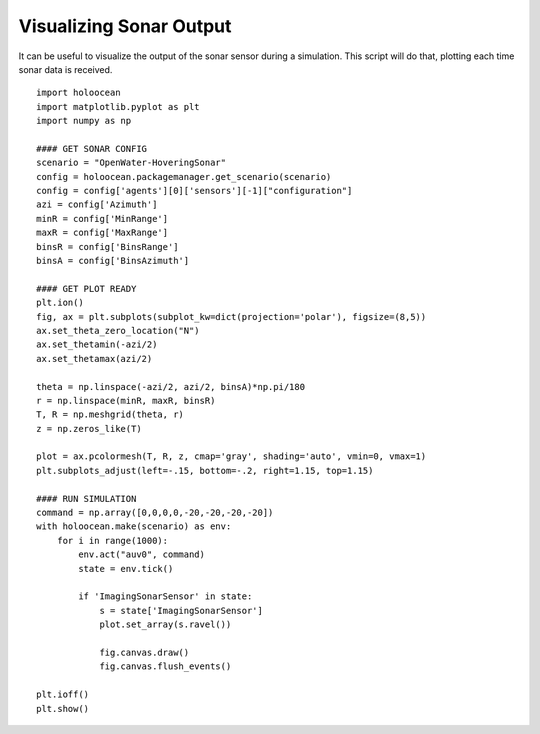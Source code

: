 Visualizing Sonar Output
========================

It can be useful to visualize the output of the sonar sensor during a simulation. This script will do that, plotting each time sonar data is received.

::

    import holoocean
    import matplotlib.pyplot as plt
    import numpy as np

    #### GET SONAR CONFIG
    scenario = "OpenWater-HoveringSonar"
    config = holoocean.packagemanager.get_scenario(scenario)
    config = config['agents'][0]['sensors'][-1]["configuration"]
    azi = config['Azimuth']
    minR = config['MinRange']
    maxR = config['MaxRange']
    binsR = config['BinsRange']
    binsA = config['BinsAzimuth']

    #### GET PLOT READY
    plt.ion()
    fig, ax = plt.subplots(subplot_kw=dict(projection='polar'), figsize=(8,5))
    ax.set_theta_zero_location("N")
    ax.set_thetamin(-azi/2)
    ax.set_thetamax(azi/2)

    theta = np.linspace(-azi/2, azi/2, binsA)*np.pi/180
    r = np.linspace(minR, maxR, binsR)
    T, R = np.meshgrid(theta, r)
    z = np.zeros_like(T)

    plot = ax.pcolormesh(T, R, z, cmap='gray', shading='auto', vmin=0, vmax=1)
    plt.subplots_adjust(left=-.15, bottom=-.2, right=1.15, top=1.15)

    #### RUN SIMULATION
    command = np.array([0,0,0,0,-20,-20,-20,-20])
    with holoocean.make(scenario) as env:
        for i in range(1000):
            env.act("auv0", command)
            state = env.tick()

            if 'ImagingSonarSensor' in state:
                s = state['ImagingSonarSensor']
                plot.set_array(s.ravel())

                fig.canvas.draw()
                fig.canvas.flush_events()

    plt.ioff()   
    plt.show()
